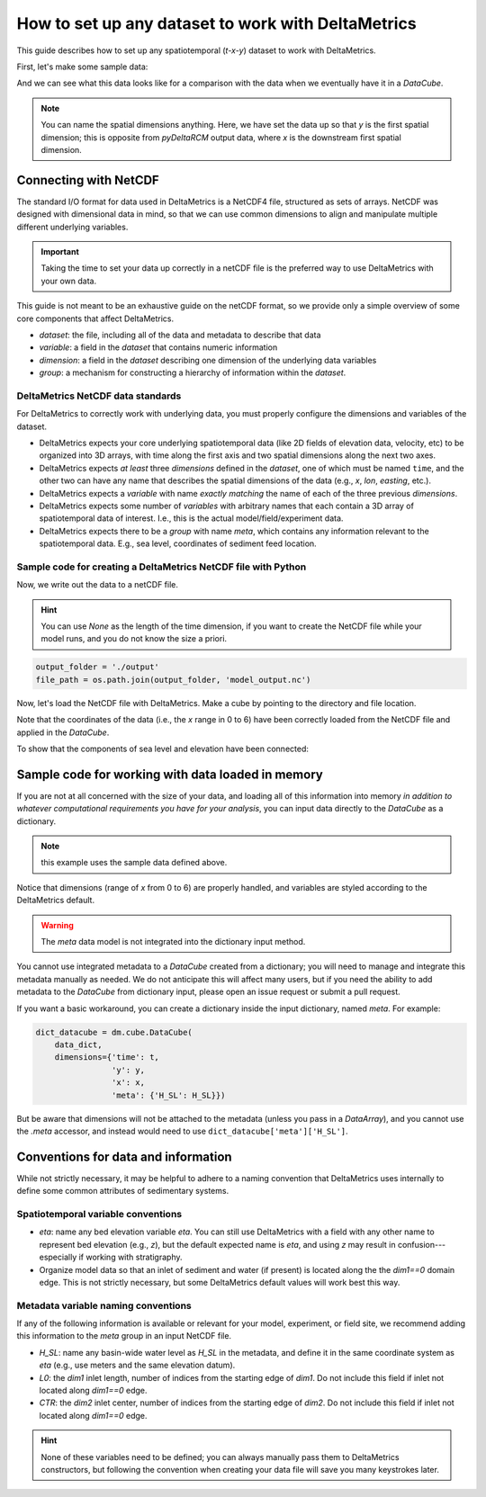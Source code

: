 How to set up any dataset to work with DeltaMetrics
---------------------------------------------------

This guide describes how to set up any spatiotemporal (`t-x-y`) dataset to work with DeltaMetrics. 

First, let's make some sample data:

.. plot::
    :include-source:
    :context: reset

    import numpy as np
    import matplotlib.pyplot as plt

    from netCDF4 import Dataset
    import os

    import deltametrics as dm

    ## create the model data
    # some spatial information
    x = np.arange(0, 6, 0.1)
    y = np.arange(0, 3, 0.1)

    # some temporal information
    t = np.arange(1, 5)

    # meshes for each to make fake data
    T, Y, X = np.meshgrid(t, y, x, indexing='ij')

    # make fake time by x by y data
    #   hint: this would be the data from a model, experiment, or the field
    eta = np.sin(T * X + Y)
    velocity = np.cos(T * Y + X)
    H_SL = np.linspace(0.25, 0.9, num=len(t)) # sea level

And we can see what this data looks like for a comparison with the data when we eventually have it in a `DataCube`.

.. plot::
    :include-source:
    :context:

    # check out the data before we save it into a netcdf file
    print("eta shape:", eta.shape)
    fig, ax = plt.subplots(2, len(t), figsize=(8, 3))
    for i, _t in enumerate(t):
        ax[0, i].imshow(eta[i, :, :])
        ax[1, i].imshow(velocity[i, :, :])
    plt.show()

.. note:: 

    You can name the spatial dimensions anything. Here, we have set the data up so that `y` is the first spatial dimension; this is opposite from `pyDeltaRCM` output data, where `x` is the downstream first spatial dimension. 


Connecting with NetCDF
~~~~~~~~~~~~~~~~~~~~~~

The standard I/O format for data used in DeltaMetrics is a NetCDF4 file, structured as sets of arrays. 
NetCDF was designed with dimensional data in mind, so that we can use common dimensions to align and manipulate multiple different underlying variables.

.. important::

    Taking the time to set your data up correctly in a netCDF file is the preferred way to use DeltaMetrics with your own data.

This guide is not meant to be an exhaustive guide on the netCDF format, so we provide only a simple overview of some core components that affect DeltaMetrics.

* `dataset`: the file, including all of the data and metadata to describe that data
* `variable`: a field in the `dataset` that contains numeric information
* `dimension`: a field in the `dataset` describing one dimension of the underlying data variables
* `group`: a mechanism for constructing a hierarchy of information within the `dataset`.

DeltaMetrics NetCDF data standards
^^^^^^^^^^^^^^^^^^^^^^^^^^^^^^^^^^

For DeltaMetrics to correctly work with underlying data, you must properly configure the dimensions and variables of the dataset.

* DeltaMetrics expects your core underlying spatiotemporal data (like 2D fields of elevation data, velocity, etc) to be organized into 3D arrays, with time along the first axis and two spatial dimensions along the next two axes.
* DeltaMetrics expects *at least* three `dimensions` defined in the `dataset`, one of which must be named ``time``, and the other two can have any name that describes the spatial dimensions of the data (e.g., `x`, `lon`, `easting`, etc.).
* DeltaMetrics expects a `variable` with name *exactly matching* the name of each of the three previous `dimensions`.
* DeltaMetrics expects some number of `variables` with arbitrary names that each contain a 3D array of spatiotemporal data of interest. I.e., this is the actual model/field/experiment data.
* DeltaMetrics expects there to be a `group` with name `meta`, which contains any information relevant to the spatiotemporal data. E.g., sea level, coordinates of sediment feed location.


Sample code for creating a DeltaMetrics NetCDF file with Python
^^^^^^^^^^^^^^^^^^^^^^^^^^^^^^^^^^^^^^^^^^^^^^^^^^^^^^^^^^^^^^^^^

Now, we write out the data to a netCDF file.

.. hint::

    You can use `None` as the length of the time dimension, if you want to create the NetCDF file while your model runs, and you do not know the size a priori.

.. plot::
    :context: close-figs

    import tempfile

    output_folder = tempfile.gettempdir()
    file_path = os.path.join(output_folder, 'model_output.nc')

.. code::

    output_folder = './output'
    file_path = os.path.join(output_folder, 'model_output.nc')

.. plot::
    :include-source:
    :context: close-figs

    ## create and fill the netcdf file 
    output_netcdf = Dataset(file_path, 'w',
                            format='NETCDF4')

    # add some description information (see netCDF docs for more)
    output_netcdf.description = 'Output from MyFakeModel'
    output_netcdf.source = 'MyFakeModel v0.1'

    # create time and spatial netCDF dimensions
    output_netcdf.createDimension('time', T.shape[0])  
    output_netcdf.createDimension('y', T.shape[1])
    output_netcdf.createDimension('x', T.shape[2])

    # create time and spatial netCDF variables
    v_time = output_netcdf.createVariable(
        'time', 'f4', ('time',))
    v_time.units = 'second'
    v_x = output_netcdf.createVariable(
        'x', 'f4', ('x'))
    v_x.units = 'meter'
    v_y = output_netcdf.createVariable(
        'y', 'f4', ('y'))
    v_y.units = 'meter'

    # fill the variables with the coordinate information
    v_time[:] = t
    v_x[:] = x
    v_y[:] = y

    # set up variables for output data grids
    v_eta = output_netcdf.createVariable(
        'eta', 'f4', ('time', 'y', 'x'))
    v_eta.units = 'meter'
    v_velocity = output_netcdf.createVariable(
        'velocity', 'f4', ('time', 'y', 'x'))
    v_velocity.units = 'meter/second'
    v_eta[:] = eta
    v_velocity[:] = velocity

    # set up metadata group and populate variables
    output_netcdf.createGroup('meta')
    v_L0 = output_netcdf.createVariable(  # a scalar, the inlet length
        'meta/L0', 'f4', ())  # no dims for scalar
    v_L0.units = 'cell'
    v_L0[:] = 5
    v_H_SL = output_netcdf.createVariable( # an array, the sea level
        'meta/H_SL', 'f4', ('time',))  # only has time dimensions
    v_H_SL.units = 'meters'
    v_H_SL[:] = H_SL

    # close the netcdf file
    output_netcdf.close()


Now, let's load the NetCDF file with DeltaMetrics. Make a cube by pointing to the directory and file location.

.. plot::
    :include-source:
    :context: close-figs

    nc_datacube = dm.cube.DataCube(os.path.join(output_folder, 'model_output.nc'))

    fig, ax = plt.subplots(2, len(t), figsize=(8, 3))
    for i, _ in enumerate(t):
        nc_datacube.quick_show(
            'eta', idx=i,
            ticks=True, ax=ax[0, i])
        nc_datacube.quick_show(
            'velocity', idx=i,
            ticks=True, ax=ax[1, i])
    plt.show()

Note that the coordinates of the data (i.e., the `x` range in 0 to 6) have been correctly loaded from the NetCDF file and applied in the `DataCube`.

To show that the components of sea level and elevation have been connected:

.. plot::
    :include-source:
    :context: close-figs

    dm.plot.aerial_view(
        nc_datacube['eta'][-1, :, :],
        datum=nc_datacube.meta['H_SL'][-1],
        ticks=True)


Sample code for working with data loaded in memory
~~~~~~~~~~~~~~~~~~~~~~~~~~~~~~~~~~~~~~~~~~~~~~~~~~

If you are not at all concerned with the size of your data, and loading all of this information into memory *in addition to whatever computational requirements you have for your analysis*, you can input data directly to the `DataCube` as a dictionary.

.. note:: this example uses the sample data defined above.

.. plot::
    :include-source:
    :context: close-figs

    # create the dictionary
    data_dict = {'eta': eta,
                 'velocity': velocity}

    # make a cube from it
    dict_datacube = dm.cube.DataCube(
        data_dict,
        dimensions={'time': t,
                    'y': y,
                    'x': x})

    fig, ax = plt.subplots(2, len(t), figsize=(8, 3))
    for i, _ in enumerate(t):
        dict_datacube.quick_show(
            'eta', idx=i,
            ticks=True, ax=ax[0, i])
        dict_datacube.quick_show(
            'velocity', idx=i,
            ticks=True, ax=ax[1, i])
    plt.show()


Notice that dimensions (range of `x` from 0 to 6) are properly handled, and variables are styled according to the DeltaMetrics default.

.. warning::

    The `meta` data model is not integrated into the dictionary input method.
    
You cannot use integrated metadata to a `DataCube` created from a dictionary; you will need to manage and integrate this metadata manually as needed. 
We do not anticipate this will affect many users, but if you need the ability to add metadata to the `DataCube` from dictionary input, please open an issue request or submit a pull request.

If you want a basic workaround, you can create a dictionary inside the input dictionary, named `meta`. For example:

.. code::

    dict_datacube = dm.cube.DataCube(
        data_dict,
        dimensions={'time': t,
                    'y': y,
                    'x': x,
                    'meta': {'H_SL': H_SL}})

But be aware that dimensions will not be attached to the metadata (unless you pass in a `DataArray`), and you cannot use the `.meta` accessor, and instead would need to use ``dict_datacube['meta']['H_SL']``.


Conventions for data and information
~~~~~~~~~~~~~~~~~~~~~~~~~~~~~~~~~~~~

While not strictly necessary, it may be helpful to adhere to a naming convention that DeltaMetrics uses internally to define some common attributes of sedimentary systems. 


Spatiotemporal variable conventions
^^^^^^^^^^^^^^^^^^^^^^^^^^^^^^^^^^^^^^^^^^

* `eta`: name any bed elevation variable `eta`. You can still use DeltaMetrics with a field with any other name to represent bed elevation (e.g., `z`), but the default expected name is `eta`, and using `z` may result in confusion---especially if working with stratigraphy.
* Organize model data so that an inlet of sediment and water (if present) is located along the the `dim1==0` domain edge. This is not strictly necessary, but some DeltaMetrics default values will work best this way.


Metadata variable naming conventions
^^^^^^^^^^^^^^^^^^^^^^^^^^^^^^^^^^^^

If any of the following information is available or relevant for your model, experiment, or field site, we recommend adding this information to the `meta` group in an input NetCDF file.

* `H_SL`: name any basin-wide water level as `H_SL` in the metadata, and define it in the same coordinate system as `eta` (e.g., use meters and the same elevation datum).
* `L0`: the `dim1` inlet length, number of indices from the starting edge of `dim1`. Do not include this field if inlet not located along `dim1==0` edge. 
* `CTR`: the `dim2` inlet center, number of indices from the starting edge of `dim2`. Do not include this field if inlet not located along `dim1==0` edge.

.. hint:: 

    None of these variables need to be defined; you can always manually pass them to DeltaMetrics constructors, but following the convention when creating your data file will save you many keystrokes later.
